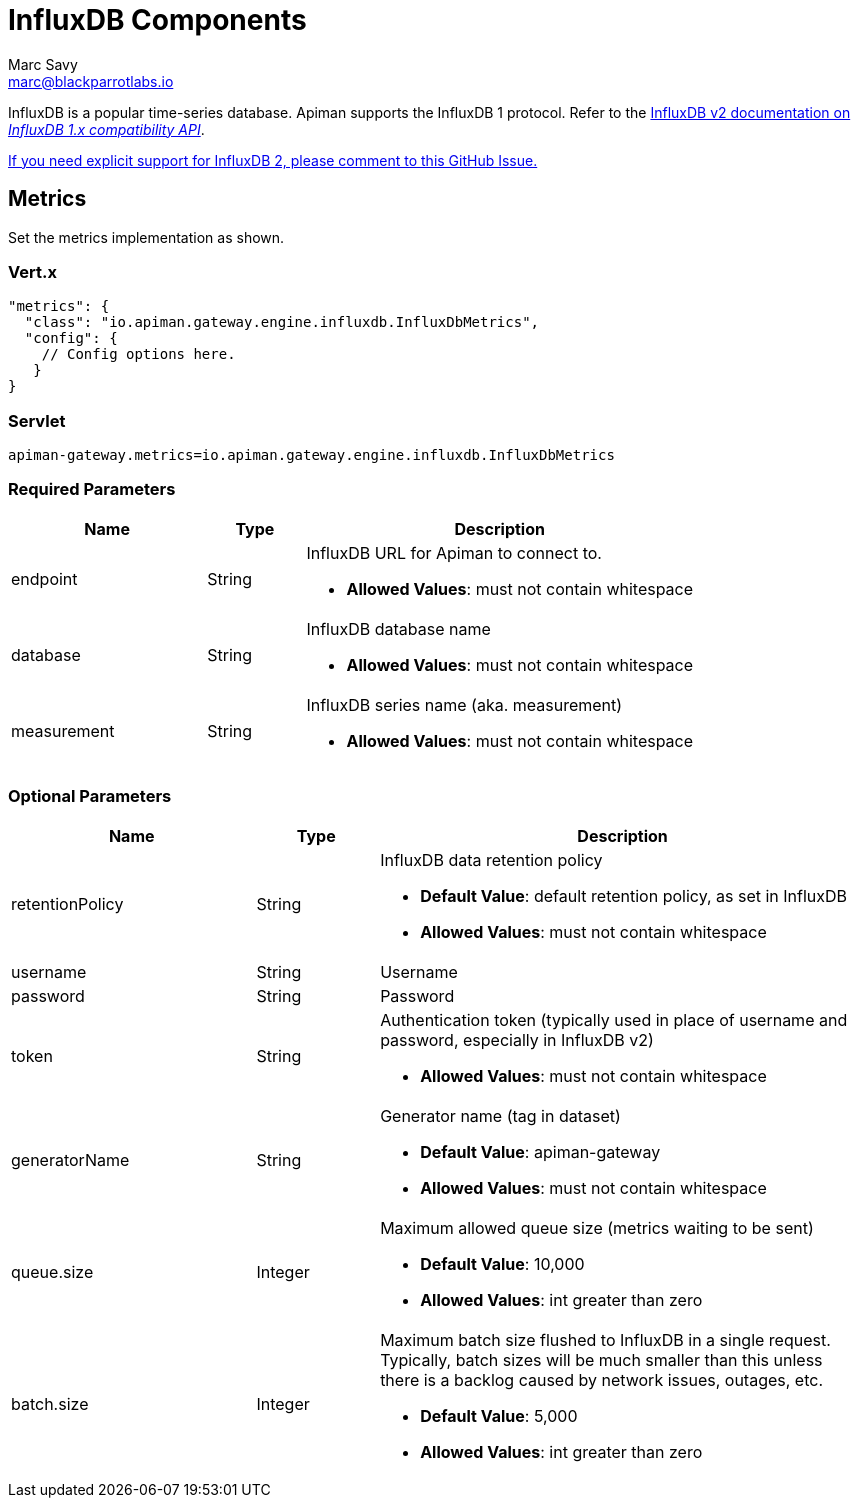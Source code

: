 = InfluxDB Components
Marc Savy <marc@blackparrotlabs.io>

InfluxDB is a popular time-series database.
Apiman supports the InfluxDB 1 protocol.
Refer to the https://docs.influxdata.com/influxdb/v2.3/reference/api/influxdb-1x/#[InfluxDB v2 documentation on _InfluxDB 1.x compatibility API_].

https://github.com/apiman/apiman/issues/2264[If you need explicit support for InfluxDB 2, please comment to this GitHub Issue.]

== Metrics

Set the metrics implementation as shown.

=== Vert.x

[source,json5]
----
"metrics": {
  "class": "io.apiman.gateway.engine.influxdb.InfluxDbMetrics",
  "config": {
    // Config options here.
   }
}
----

=== Servlet

[source,properties]
----
apiman-gateway.metrics=io.apiman.gateway.engine.influxdb.InfluxDbMetrics
----

=== Required Parameters

[cols="2,1,4", options="header"]
|===

| Name
| Type
| Description

| endpoint
| String
a| InfluxDB URL for Apiman to connect to.

* *Allowed Values*: must not contain whitespace

| database
| String
a| InfluxDB database name

* *Allowed Values*: must not contain whitespace

| measurement
| String
a| InfluxDB series name (aka. measurement)

* *Allowed Values*: must not contain whitespace

|===

=== Optional Parameters

[cols="2,1,4", options="header"]
|===

| Name
| Type
| Description

| retentionPolicy
| String
a| InfluxDB data retention policy

* *Default Value*: default retention policy, as set in InfluxDB
* *Allowed Values*: must not contain whitespace

| username
| String
a| Username

| password
| String
a| Password

| token
| String
a| Authentication token (typically used in place of username and password, especially in InfluxDB v2)

* *Allowed Values*: must not contain whitespace

| generatorName
| String
a| Generator name (tag in dataset)

* *Default Value*: apiman-gateway
* *Allowed Values*: must not contain whitespace

| queue.size
| Integer
a| Maximum allowed queue size (metrics waiting to be sent)

* *Default Value*: 10,000
* *Allowed Values*: int greater than zero

| batch.size
| Integer
a| Maximum batch size flushed to InfluxDB in a single request. Typically, batch sizes will be much smaller than this unless there is a backlog caused by network issues, outages, etc.

* *Default Value*: 5,000
* *Allowed Values*: int greater than zero

|===
